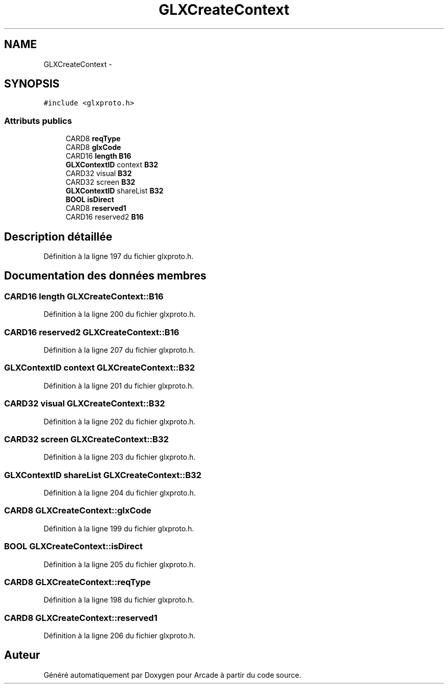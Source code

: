 .TH "GLXCreateContext" 3 "Mercredi 30 Mars 2016" "Version 1" "Arcade" \" -*- nroff -*-
.ad l
.nh
.SH NAME
GLXCreateContext \- 
.SH SYNOPSIS
.br
.PP
.PP
\fC#include <glxproto\&.h>\fP
.SS "Attributs publics"

.in +1c
.ti -1c
.RI "CARD8 \fBreqType\fP"
.br
.ti -1c
.RI "CARD8 \fBglxCode\fP"
.br
.ti -1c
.RI "CARD16 \fBlength\fP \fBB16\fP"
.br
.ti -1c
.RI "\fBGLXContextID\fP context \fBB32\fP"
.br
.ti -1c
.RI "CARD32 visual \fBB32\fP"
.br
.ti -1c
.RI "CARD32 screen \fBB32\fP"
.br
.ti -1c
.RI "\fBGLXContextID\fP shareList \fBB32\fP"
.br
.ti -1c
.RI "\fBBOOL\fP \fBisDirect\fP"
.br
.ti -1c
.RI "CARD8 \fBreserved1\fP"
.br
.ti -1c
.RI "CARD16 reserved2 \fBB16\fP"
.br
.in -1c
.SH "Description détaillée"
.PP 
Définition à la ligne 197 du fichier glxproto\&.h\&.
.SH "Documentation des données membres"
.PP 
.SS "CARD16 \fBlength\fP GLXCreateContext::B16"

.PP
Définition à la ligne 200 du fichier glxproto\&.h\&.
.SS "CARD16 reserved2 GLXCreateContext::B16"

.PP
Définition à la ligne 207 du fichier glxproto\&.h\&.
.SS "\fBGLXContextID\fP context GLXCreateContext::B32"

.PP
Définition à la ligne 201 du fichier glxproto\&.h\&.
.SS "CARD32 visual GLXCreateContext::B32"

.PP
Définition à la ligne 202 du fichier glxproto\&.h\&.
.SS "CARD32 screen GLXCreateContext::B32"

.PP
Définition à la ligne 203 du fichier glxproto\&.h\&.
.SS "\fBGLXContextID\fP shareList GLXCreateContext::B32"

.PP
Définition à la ligne 204 du fichier glxproto\&.h\&.
.SS "CARD8 GLXCreateContext::glxCode"

.PP
Définition à la ligne 199 du fichier glxproto\&.h\&.
.SS "\fBBOOL\fP GLXCreateContext::isDirect"

.PP
Définition à la ligne 205 du fichier glxproto\&.h\&.
.SS "CARD8 GLXCreateContext::reqType"

.PP
Définition à la ligne 198 du fichier glxproto\&.h\&.
.SS "CARD8 GLXCreateContext::reserved1"

.PP
Définition à la ligne 206 du fichier glxproto\&.h\&.

.SH "Auteur"
.PP 
Généré automatiquement par Doxygen pour Arcade à partir du code source\&.
